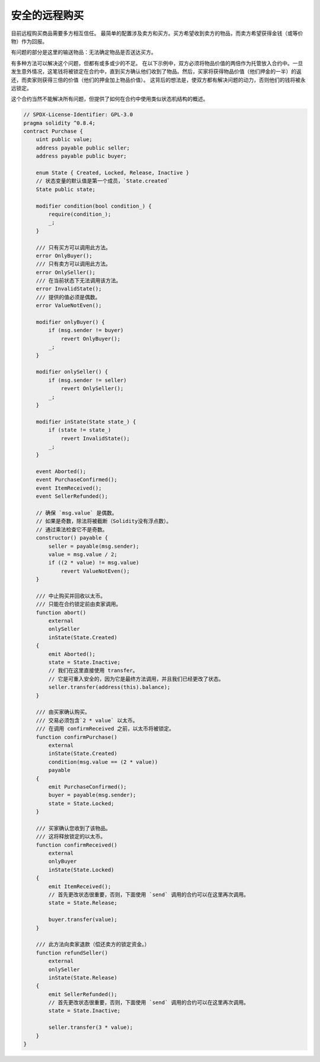 .. index:: purchase, remote purchase, escrow

********************
安全的远程购买
********************

目前远程购买商品需要多方相互信任。
最简单的配置涉及卖方和买方。买方希望收到卖方的物品，而卖方希望获得金钱（或等价物）作为回报。

有问题的部分是这里的输送物品：无法确定物品是否送达买方。

有多种方法可以解决这个问题，但都有或多或少的不足。
在以下示例中，双方必须将物品价值的两倍作为托管放入合约中。一旦发生意外情况，这笔钱将被锁定在合约中，直到买方确认他们收到了物品。然后，买家将获得物品价值（他们押金的一半）的返还，而卖家则获得三倍的价值（他们的押金加上物品价值）。
这背后的想法是，使双方都有解决问题的动力，否则他们的钱将被永远锁定。

这个合约当然不能解决所有问题，但提供了如何在合约中使用类似状态机结构的概述。


.. code-block:: solidity

    // SPDX-License-Identifier: GPL-3.0
    pragma solidity ^0.8.4;
    contract Purchase {
        uint public value;
        address payable public seller;
        address payable public buyer;

        enum State { Created, Locked, Release, Inactive }
        // 状态变量的默认值是第一个成员，`State.created`
        State public state;

        modifier condition(bool condition_) {
            require(condition_);
            _;
        }

        /// 只有买方可以调用此方法。
        error OnlyBuyer();
        /// 只有卖方可以调用此方法。
        error OnlySeller();
        /// 在当前状态下无法调用该方法。
        error InvalidState();
        /// 提供的值必须是偶数。
        error ValueNotEven();

        modifier onlyBuyer() {
            if (msg.sender != buyer)
                revert OnlyBuyer();
            _;
        }

        modifier onlySeller() {
            if (msg.sender != seller)
                revert OnlySeller();
            _;
        }

        modifier inState(State state_) {
            if (state != state_)
                revert InvalidState();
            _;
        }

        event Aborted();
        event PurchaseConfirmed();
        event ItemReceived();
        event SellerRefunded();

        // 确保 `msg.value` 是偶数。
        // 如果是奇数，除法将被截断（Solidity没有浮点数）。
        // 通过乘法检查它不是奇数。
        constructor() payable {
            seller = payable(msg.sender);
            value = msg.value / 2;
            if ((2 * value) != msg.value)
                revert ValueNotEven();
        }

        /// 中止购买并回收以太币。
        /// 只能在合约锁定前由卖家调用。
        function abort()
            external
            onlySeller
            inState(State.Created)
        {
            emit Aborted();
            state = State.Inactive;
            // 我们在这里直接使用 transfer。
            // 它是可重入安全的，因为它是最终方法调用，并且我们已经更改了状态。
            seller.transfer(address(this).balance);
        }

        /// 由买家确认购买。
        /// 交易必须包含`2 * value` 以太币。
        /// 在调用 confirmReceived 之前，以太币将被锁定。
        function confirmPurchase()
            external
            inState(State.Created)
            condition(msg.value == (2 * value))
            payable
        {
            emit PurchaseConfirmed();
            buyer = payable(msg.sender);
            state = State.Locked;
        }

        /// 买家确认您收到了该物品。
        /// 这将释放锁定的以太币。
        function confirmReceived()
            external
            onlyBuyer
            inState(State.Locked)
        {
            emit ItemReceived();
            // 首先更改状态很重要，否则，下面使用 `send` 调用的合约可以在这里再次调用。
            state = State.Release;

            buyer.transfer(value);
        }

        /// 此方法向卖家退款（偿还卖方的锁定资金。）
        function refundSeller()
            external
            onlySeller
            inState(State.Release)
        {
            emit SellerRefunded();
            // 首先更改状态很重要，否则，下面使用 `send` 调用的合约可以在这里再次调用。
            state = State.Inactive;

            seller.transfer(3 * value);
        }
    }
